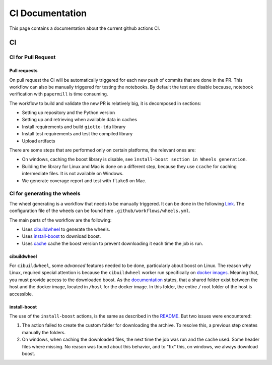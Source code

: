 ################
CI Documentation
################

.. _ci:

This page contains a documentation about the current github actions CI.

..
   toctree::
   :maxdepth: 2
   :hidden:

   ci
   readme_docs

**
CI
**

CI for Pull Request
===================

Pull requests
-------------

On pull request the CI will be automatically triggered for each new push of commits that are done in the PR. This workflow can also be manually triggered for testing the notebooks. By default the test are disable because, notebook verification with ``papermill`` is time consuming.

The workflow to build and validate the new PR is relatively big, it is decomposed in sections:

* Setting up repository and the Python version
* Setting up and retrieving when available data in caches
* Install requirements and build ``giotto-tda`` library
* Install test requirements and test the compiled library
* Upload artifacts

There are some steps that are performed only on certain platforms, the relevant ones are:

* On windows, caching the boost library is disable, see ``ìnstall-boost section in Wheels generation``.
* Building the library for Linux and Mac is done on a different step, because they use ``ccache`` for caching intermediate files. It is not available on Windows.
* We generate coverage report and test with ``flake8`` on Mac.

CI for generating the wheels
============================

The wheel generating is a workflow that needs to be manually triggered. It can be done in the following `Link <https://github.com/giotto-ai/giotto-tda/actions/workflows/wheels.yml>`_. The configuration file of the wheels can be found here ``.github/workflows/wheels.yml``.

The main parts of the workflow are the following:

* Uses `cibuildwheel <https://github.com/pypa/cibuildwheel>`_ to generate the wheels.
* Uses `install-boost <https://github.com/MarkusJx/install-boost>`_ to download boost.
* Uses `cache <https://github.com/actions/cache>`_ cache the boost version to prevent downloading it each time the job is run.

cibuildwheel
------------

For ``cibuildwheel``, some *advanced* features needed to be done, particularly about boost on Linux. The reason why Linux, required special attention is because the ``cibuildwheel`` worker run specifically on `docker images <https://cibuildwheel.readthedocs.io/en/stable/faq/#linux-builds-on-docker>`_. Meaning that, you must provide access to the downloaded boost. As the `documentation <https://cibuildwheel.readthedocs.io/en/stable/faq/#linux-builds-on-docker>`_ states, that a shared folder exist between the host and the docker image, located in ``/host`` for the docker image. In this folder, the entire ``/`` root folder of the host is accessible.

install-boost
-------------

The use of the ``install-boost`` actions, is the same as described in the `README <https://github.com/MarkusJx/install-boost>`_. But two issues were encountered:

1. The action failed to create the custom folder for downloading the archive. To resolve this, a previous step creates manually the folders.
2. On windows, when caching the downloaded files, the next time the job was run and the cache used. Some header files where missing. No reason was found about this behavior, and to "fix" this, on windows, we always download boost.
